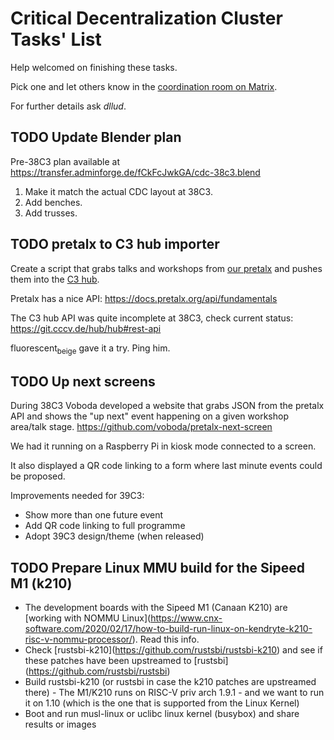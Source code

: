 * Critical Decentralization Cluster Tasks' List
 Help welcomed on finishing these tasks.

 Pick one and let others know in the [[https://matrix.to/#/%23cdc-coordination%3Adod.ngo][coordination room on Matrix]].

 For further details ask [[@dllud:matrix.org][dllud]].

** TODO Update Blender plan
  Pre-38C3 plan available at https://transfer.adminforge.de/fCkFcJwkGA/cdc-38c3.blend
  1. Make it match the actual CDC layout at 38C3.
  2. Add benches.
  3. Add trusses.

** TODO pretalx to C3 hub importer
  Create a script that grabs talks and workshops from [[https://pretalx.riat.at/][our pretalx]] and pushes them into the [[https://git.cccv.de/hub/hub][C3 hub]].

  Pretalx has a nice API: [[https://docs.pretalx.org/api/fundamentals]]

  The C3 hub API was quite incomplete at 38C3, check current status: [[https://git.cccv.de/hub/hub#rest-api]]

  fluorescent_beige gave it a try. Ping him.

** TODO Up next screens
  During 38C3 Voboda developed a website that grabs JSON from the pretalx API
  and shows the "up next" event happening on a given workshop area/talk stage.
  https://github.com/voboda/pretalx-next-screen

  We had it running on a Raspberry Pi in kiosk mode connected to a screen.

  It also displayed a QR code linking to a form where last minute events could
  be proposed.

  Improvements needed for 39C3:
  - Show more than one future event
  - Add QR code linking to full programme
  - Adopt 39C3 design/theme (when released)

** TODO Prepare Linux MMU build for the Sipeed M1 (k210)
  - The development boards with the Sipeed M1 (Canaan K210) are [working with NOMMU Linux](https://www.cnx-software.com/2020/02/17/how-to-build-run-linux-on-kendryte-k210-risc-v-nommu-processor/). Read this info.
  - Check [rustsbi-k210](https://github.com/rustsbi/rustsbi-k210) and see if these patches have been upstreamed to [rustsbi](https://github.com/rustsbi/rustsbi)
  - Build rustsbi-k210 (or rustsbi in case the k210 patches are upstreamed there) - The M1/K210 runs on RISC-V priv arch 1.9.1 - and we want to run it on 1.10 (which is the one that is supported from the Linux Kernel)
  - Boot and run musl-linux or uclibc linux kernel (busybox) and share results or images

